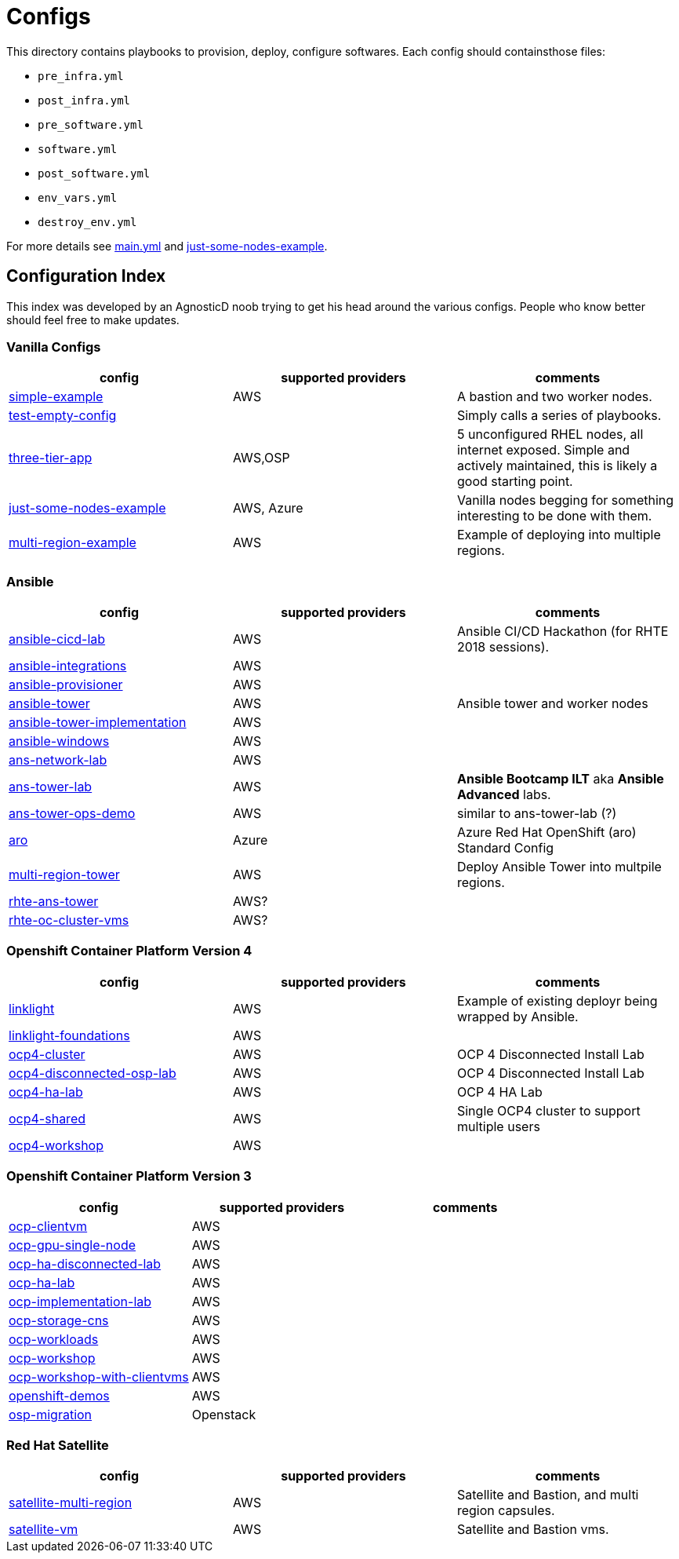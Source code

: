 = Configs

This directory contains playbooks to provision, deploy, configure softwares. Each config should containsthose files:

* `pre_infra.yml`
* `post_infra.yml`
* `pre_software.yml`
* `software.yml`
* `post_software.yml`
* `env_vars.yml`
* `destroy_env.yml`

For more details see link:../main.yml[main.yml] and link:just-some-nodes-example[just-some-nodes-example].


== Configuration Index

This index was developed by an AgnosticD noob trying to get his
head around the various configs.  People who know better should feel free to
make updates.

=== Vanilla Configs

|===
|config| supported providers | comments

| link:simple-example[]
| AWS
| A bastion and two worker nodes.

| link:test-empty-config[]
| 
| Simply calls a series of playbooks.

| link:three-tier-app[]
| AWS,OSP
| 5 unconfigured RHEL nodes, all internet exposed.  Simple 
  and actively maintained, this is likely a good starting point.

| link:just-some-nodes-example[]
| AWS, Azure
| Vanilla nodes begging for something interesting to be done with them.

| link:multi-region-example[]
| AWS
| Example of deploying into multiple regions.

|===


=== Ansible

|===
|config| supported providers | comments

| link:ansible-cicd-lab[]
| AWS
| Ansible CI/CD Hackathon (for RHTE 2018 sessions).

| link:ansible-integrations[]
| AWS
|


| link:ansible-provisioner[]
| AWS
|

| link:ansible-tower[]
| AWS
| Ansible tower and worker nodes

| link:ansible-tower-implementation[]
| AWS
|

| link:ansible-windows[]
| AWS
|

| link:ans-network-lab[]
| AWS
|

| link:ans-tower-lab[]
| AWS
| *Ansible Bootcamp ILT* aka *Ansible Advanced* labs.

| link:ans-tower-ops-demo[]
| AWS
| similar to ans-tower-lab (?)

| link:aro[]
| Azure
| Azure Red Hat OpenShift (aro) Standard Config

| link:multi-region-tower[]
| AWS
| Deploy Ansible Tower into multpile regions.

| link:rhte-ans-tower[]
| AWS?
|

| link:rhte-oc-cluster-vms[]
| AWS?
|

|===


=== Openshift Container Platform Version 4

|===
|config| supported providers | comments

| link:linklight[]
| AWS
| Example of existing deployr being wrapped by Ansible.

| link:linklight-foundations[]
| AWS
|

| link:ocp4-cluster[]
| AWS
| OCP 4 Disconnected Install Lab

| link:ocp4-disconnected-osp-lab[]
| AWS
| OCP 4 Disconnected Install Lab

| link:ocp4-ha-lab[]
| AWS
| OCP 4 HA Lab

| link:ocp4-shared[]
| AWS
| Single OCP4 cluster to support multiple users

| link:ocp4-workshop[]
| AWS
|

|===


=== Openshift Container Platform Version 3

|===
|config| supported providers | comments

| link:ocp-clientvm[]
| AWS
|

| link:ocp-gpu-single-node[]
| AWS
|

| link:ocp-ha-disconnected-lab[]
| AWS
|

| link:ocp-ha-lab[]
| AWS
|

| link:ocp-implementation-lab[]
| AWS
|

| link:ocp-storage-cns[]
| AWS
|

| link:ocp-workloads[]
| AWS
|

| link:ocp-workshop[]
| AWS
|

| link:ocp-workshop-with-clientvms[]
| AWS
|

| link:openshift-demos[]
| AWS
|

| link:osp-migration[]
| Openstack
|


|===

=== Red Hat Satellite

|===
|config| supported providers | comments

| link:satellite-multi-region[]
| AWS
| Satellite and Bastion, and multi region capsules.

| link:satellite-vm[]
| AWS
| Satellite and Bastion vms.


|===
